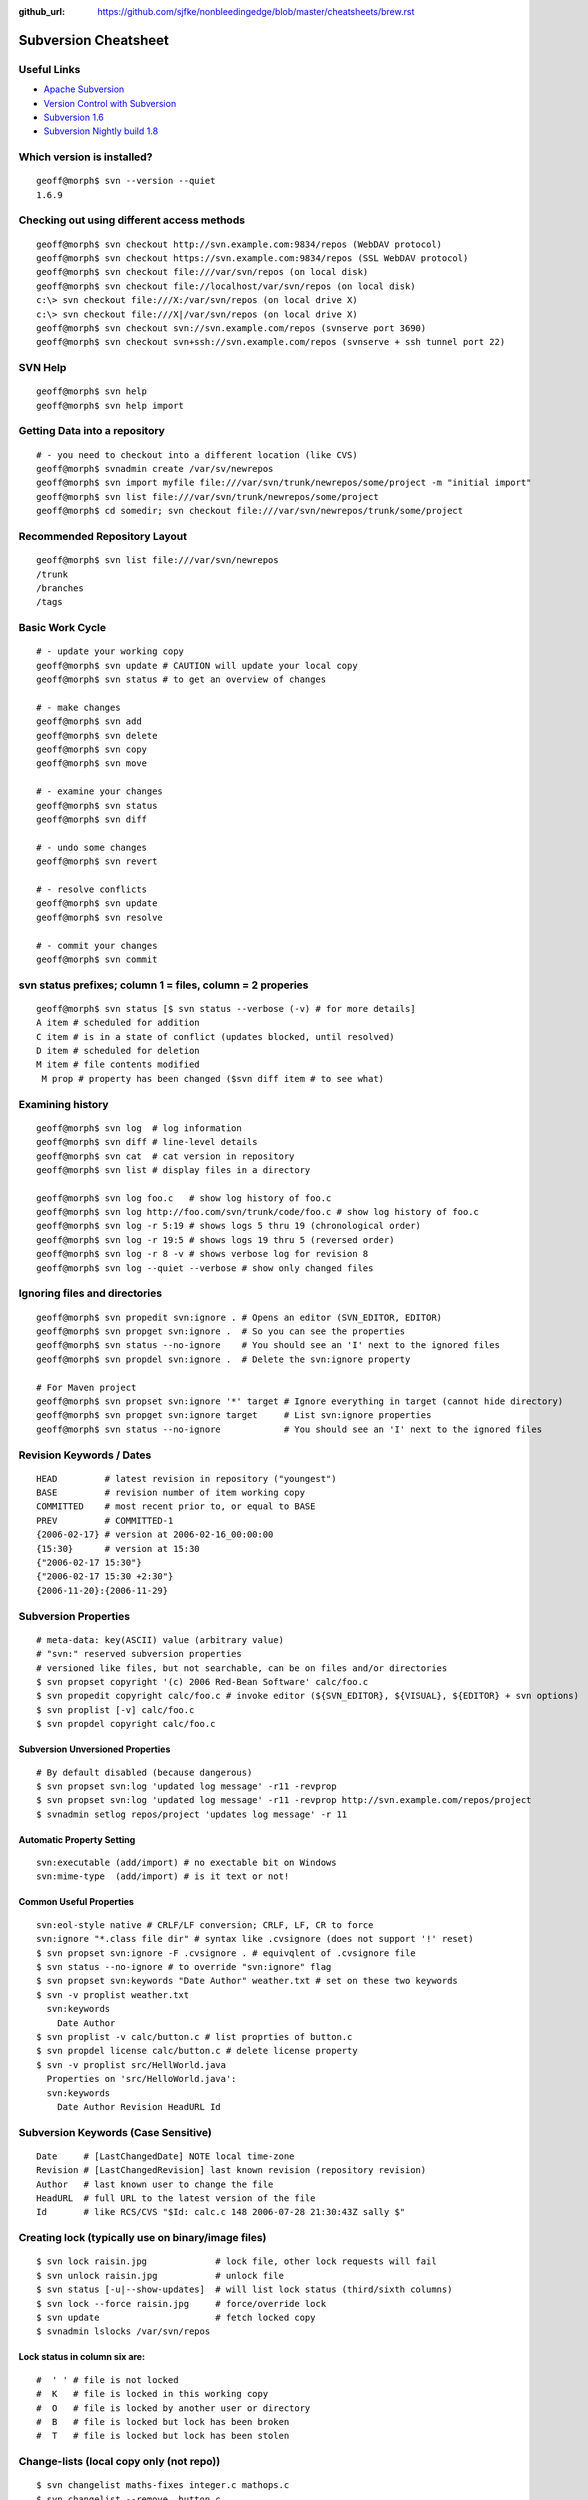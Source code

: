 :github_url: https://github.com/sjfke/nonbleedingedge/blob/master/cheatsheets/brew.rst

*******************************
Subversion Cheatsheet
*******************************

Useful Links
============

* `Apache Subversion <https://subversion.apache.org/>`_
* `Version Control with Subversion <http://svnbook.red-bean.com/>`_
* `Subversion 1.6 <http://svnbook.red-bean.com/en/1.6/index.html>`_
* `Subversion Nightly build 1.8 <http://svnbook.red-bean.com/nightly/en/index.html>`_

Which version is installed?
===========================

::

	geoff@morph$ svn --version --quiet
	1.6.9

Checking out using different access methods
===========================================

::

	geoff@morph$ svn checkout http://svn.example.com:9834/repos (WebDAV protocol)
	geoff@morph$ svn checkout https://svn.example.com:9834/repos (SSL WebDAV protocol)
	geoff@morph$ svn checkout file:///var/svn/repos (on local disk)
	geoff@morph$ svn checkout file://localhost/var/svn/repos (on local disk)
	c:\> svn checkout file:///X:/var/svn/repos (on local drive X)
	c:\> svn checkout file:///X|/var/svn/repos (on local drive X)
	geoff@morph$ svn checkout svn://svn.example.com/repos (svnserve port 3690)
	geoff@morph$ svn checkout svn+ssh://svn.example.com/repos (svnserve + ssh tunnel port 22)

SVN Help
========

::

	geoff@morph$ svn help
	geoff@morph$ svn help import

Getting Data into a repository
==============================

::

 
	# - you need to checkout into a different location (like CVS)
	geoff@morph$ svnadmin create /var/sv/newrepos
	geoff@morph$ svn import myfile file:///var/svn/trunk/newrepos/some/project -m "initial import"
	geoff@morph$ svn list file:///var/svn/trunk/newrepos/some/project
	geoff@morph$ cd somedir; svn checkout file:///var/svn/newrepos/trunk/some/project

Recommended Repository Layout
=============================

::

	geoff@morph$ svn list file:///var/svn/newrepos
	/trunk
	/branches
	/tags

Basic Work Cycle
================

::

	# - update your working copy
	geoff@morph$ svn update # CAUTION will update your local copy
	geoff@morph$ svn status # to get an overview of changes

	# - make changes
	geoff@morph$ svn add
	geoff@morph$ svn delete
	geoff@morph$ svn copy 
	geoff@morph$ svn move 

	# - examine your changes
	geoff@morph$ svn status
	geoff@morph$ svn diff

	# - undo some changes
	geoff@morph$ svn revert

	# - resolve conflicts
	geoff@morph$ svn update
	geoff@morph$ svn resolve

	# - commit your changes
	geoff@morph$ svn commit

svn status prefixes; column 1 = files, column = 2 properies
===========================================================

::

	geoff@morph$ svn status [$ svn status --verbose (-v) # for more details]
	A item # scheduled for addition
	C item # is in a state of conflict (updates blocked, until resolved)
	D item # scheduled for deletion
	M item # file contents modified
	 M prop # property has been changed ($svn diff item # to see what) 
  
Examining history
=================

::

	geoff@morph$ svn log  # log information
	geoff@morph$ svn diff # line-level details
	geoff@morph$ svn cat  # cat version in repository
	geoff@morph$ svn list # display files in a directory
	
	geoff@morph$ svn log foo.c   # show log history of foo.c
	geoff@morph$ svn log http://foo.com/svn/trunk/code/foo.c # show log history of foo.c
	geoff@morph$ svn log -r 5:19 # shows logs 5 thru 19 (chronological order)
	geoff@morph$ svn log -r 19:5 # shows logs 19 thru 5 (reversed order)
	geoff@morph$ svn log -r 8 -v # shows verbose log for revision 8
	geoff@morph$ svn log --quiet --verbose # show only changed files

Ignoring files and directories
==============================

::

	geoff@morph$ svn propedit svn:ignore . # Opens an editor (SVN_EDITOR, EDITOR)
	geoff@morph$ svn propget svn:ignore .  # So you can see the properties
	geoff@morph$ svn status --no-ignore    # You should see an 'I' next to the ignored files
	geoff@morph$ svn propdel svn:ignore .  # Delete the svn:ignore property
	
	# For Maven project
	geoff@morph$ svn propset svn:ignore '*' target # Ignore everything in target (cannot hide directory)
	geoff@morph$ svn propget svn:ignore target     # List svn:ignore properties
	geoff@morph$ svn status --no-ignore            # You should see an 'I' next to the ignored files

Revision Keywords / Dates
=========================

::

	HEAD         # latest revision in repository ("youngest")
	BASE         # revision number of item working copy
	COMMITTED    # most recent prior to, or equal to BASE
	PREV         # COMMITTED-1
	{2006-02-17} # version at 2006-02-16_00:00:00
	{15:30}      # version at 15:30
	{"2006-02-17 15:30"}
	{"2006-02-17 15:30 +2:30"}
	{2006-11-20}:{2006-11-29}
  
Subversion Properties
=====================

::

	# meta-data: key(ASCII) value (arbitrary value)
	# "svn:" reserved subversion properties
	# versioned like files, but not searchable, can be on files and/or directories
	$ svn propset copyright '(c) 2006 Red-Bean Software' calc/foo.c
	$ svn propedit copyright calc/foo.c # invoke editor (${SVN_EDITOR}, ${VISUAL}, ${EDITOR} + svn options)
	$ svn proplist [-v] calc/foo.c
	$ svn propdel copyright calc/foo.c

Subversion Unversioned Properties 
---------------------------------

::

	# By default disabled (because dangerous)
	$ svn propset svn:log 'updated log message' -r11 -revprop
	$ svn propset svn:log 'updated log message' -r11 -revprop http://svn.example.com/repos/project
	$ svnadmin setlog repos/project 'updates log message' -r 11
  
Automatic Property Setting
--------------------------

::

  svn:executable (add/import) # no exectable bit on Windows
  svn:mime-type  (add/import) # is it text or not!

Common Useful Properties
------------------------

::

	svn:eol-style native # CRLF/LF conversion; CRLF, LF, CR to force
	svn:ignore "*.class file dir" # syntax like .cvsignore (does not support '!' reset)
	$ svn propset svn:ignore -F .cvsignore . # equivqlent of .cvsignore file
	$ svn status --no-ignore # to override "svn:ignore" flag   
	$ svn propset svn:keywords "Date Author" weather.txt # set on these two keywords
	$ svn -v proplist weather.txt
	  svn:keywords
	    Date Author
	$ svn proplist -v calc/button.c # list proprties of button.c
	$ svn propdel license calc/button.c # delete license property
	$ svn -v proplist src/HellWorld.java
	  Properties on 'src/HelloWorld.java':
	  svn:keywords
	    Date Author Revision HeadURL Id

Subversion Keywords (Case Sensitive)
====================================

::

	Date     # [LastChangedDate] NOTE local time-zone
	Revision # [LastChangedRevision] last known revision (repository revision)
	Author   # last known user to change the file
	HeadURL  # full URL to the latest version of the file
	Id       # like RCS/CVS "$Id: calc.c 148 2006-07-28 21:30:43Z sally $"

Creating lock (typically use on binary/image files)
===================================================

::

	$ svn lock raisin.jpg             # lock file, other lock requests will fail
	$ svn unlock raisin.jpg           # unlock file
	$ svn status [-u|--show-updates]  # will list lock status (third/sixth columns)
	$ svn lock --force raisin.jpg     # force/override lock
	$ svn update                      # fetch locked copy
	$ svnadmin lslocks /var/svn/repos
  
Lock status in column six are:
------------------------------

::

	#  ' ' # file is not locked
	#  K   # file is locked in this working copy
	#  O   # file is locked by another user or directory
	#  B   # file is locked but lock has been broken
	#  T   # file is locked but lock has been stolen

Change-lists (local copy only (not repo))
=========================================

::

	$ svn changelist maths-fixes integer.c mathops.c
	$ svn changelist --remove  button.c
	$ svn diff --changelist math-fixes
	$ svn ci -m "maths logic bug fix" --changelist maths-fixes

The ``svnserve`` startup script
===============================

For earlier Fedora versions that do not have ``systemd``.

::

	[root@wallace ~]# cat /etc/init.d/svnserve
	#!/bin/bash
	#
	#   /etc/rc.d/init.d/subversion
	#
	# Starts the Subversion Daemon
	#
	# chkconfig: 2345 90 10
	# description: Subversion Daemon
	# processname: svnserve
	# pidfile: /var/lock/subsys/svnserve
	
	source /etc/rc.d/init.d/functions
	
	[ -x /usr/bin/svnserve ] || exit 1
	
	### Default variables
	REPO_ROOT=/path/to/your/svnrepos
	REPO_OWNER="svn"
	SYSCONFIG="/etc/sysconfig/subversion"
	
	### Read configuration
	[ -r "$SYSCONFIG" ] && source "$SYSCONFIG"
	
	RETVAL=0
	prog="svnserve"
	desc="Subversion Daemon"
	pidfile="/var/run/svnserve/$prog.pid"
	
	start() {
	   echo -n $"Starting $desc ($prog): "
	   daemon --user=$REPO_OWNER $prog -d -r $REPO_ROOT --pid-file $pidfile
	   RETVAL=$?
	   if [ $RETVAL -eq 0 ]; then
	     touch /var/lock/subsys/$prog
	   fi
	   echo
	}
	
	obtainpid() {
	   pidstr=`pgrep $prog`
	   pidcount=`awk -v name="$pidstr" 'BEGIN{split(name,a," "); print length(a)}'`
	   if [ ! -r "$pidfile" ] && [ $pidcount -ge 2 ]; then	
		pid=`awk -v name="$pidstr" 'BEGIN{split(name,a," "); print a[1]}'`
		echo $prog is already running and it was not started by the init script.
	   fi
	}
	
	stop() {
	   echo -n $"Shutting down $desc ($prog): "
	   if [ -r "$pidfile" ]; then
		pid=`cat $pidfile`
		kill -s 3 $pid
		RETVAL=$?
	   else
		RETVAL=1
	   fi
	   [ $RETVAL -eq 0 ] && success || failure
	   echo
	   if [ $RETVAL -eq 0 ]; then
	     rm -f /var/lock/subsys/$prog
	     rm -f $pidfile
	   fi
	   return $RETVAL
	}
	
	restart() {
		stop
		start
	}
	
	forcestop() {
	   echo -n $"Shutting down $desc ($prog): "
	
	   kill -s 3 $pid 
	   RETVAL=$?
	   [ $RETVAL -eq 0 ] && success || failure
	   echo
	   if [ $RETVAL -eq 0 ]; then
	     rm -f /var/lock/subsys/$prog
	     rm -f $pidfile
	   fi
	
	   return $RETVAL
	}
	
	status() {
	   if [ -r "$pidfile" ]; then
		pid=`cat $pidfile`
	   fi
	   if [ $pid ]; then
	           echo "$prog (pid $pid) is running..."
	   else
	        echo "$prog is stopped"
	   fi
	}
	
	obtainpid
	
	case "$1" in
	  start)
	   start
	   ;;
	  stop)
	   stop
	   ;;
	  restart)
	   restart
	   RETVAL=$?
	   ;;
	  condrestart)
	   [ -e /var/lock/subsys/$prog ] && restart	
	   RETVAL=$?
	   ;;
	  status)
	   status
	   ;;
	  forcestop)
	   forcestop
	   ;;
	  *)
	   echo $"Usage: $0 {start|stop|forcestop|restart|condrestart|status}"
	   RETVAL=1
	esac
	
	exit $RETVAL
  
The ``svnserve`` Configuration file
===================================

::

	[root@wallace ~]# cat /etc/sysconfig/subversion 
	REPO_ROOT=/home/svnroot
	REPO_OWNER=svn

